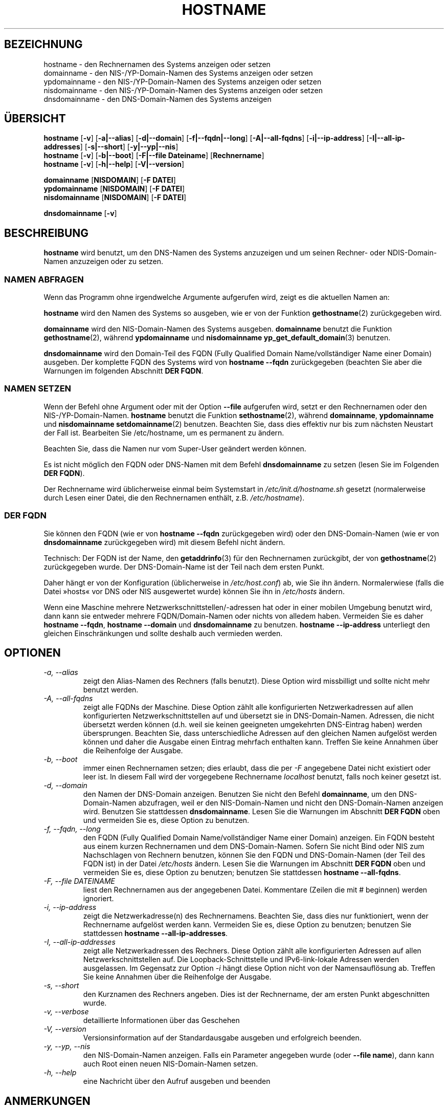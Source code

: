 .\"*******************************************************************
.\"
.\" This file was generated with po4a. Translate the source file.
.\"
.\"*******************************************************************
.TH HOSTNAME 1 "16. September 2009" net\-tools Linux\-Programmierhandbuch

.SH BEZEICHNUNG
hostname \- den Rechnernamen des Systems anzeigen oder setzen
.br
domainname \- den NIS\-/YP\-Domain\-Namen des Systems anzeigen oder setzen
.br
ypdomainname \- den NIS\-/YP\-Domain\-Namen des Systems anzeigen oder setzen
.br
nisdomainname \- den NIS\-/YP\-Domain\-Namen des Systems anzeigen oder setzen
.br
dnsdomainname \- den DNS\-Domain\-Namen des Systems anzeigen
.br

.SH ÜBERSICHT
\fBhostname\fP [\fB\-v\fP] [\fB\-a|\-\-alias\fP] [\fB\-d|\-\-domain\fP] [\fB\-f|\-\-fqdn|\-\-long\fP]
[\fB\-A|\-\-all\-fqdns\fP] [\fB\-i|\-\-ip\-address\fP] [\fB\-I|\-\-all\-ip\-addresses\fP]
[\fB\-s|\-\-short\fP] [\fB\-y|\-\-yp|\-\-nis\fP]
.br
\fBhostname\fP [\fB\-v\fP] [\fB\-b|\-\-boot\fP] [\fB\-F|\-\-file\ Dateiname\fP]
[\fBRechnername\fP]
.br
\fBhostname\fP [\fB\-v\fP] [\fB\-h|\-\-help\fP] [\fB\-V|\-\-version\fP]
.PP
\fBdomainname\fP [\fBNISDOMAIN\fP] [\fB\-F\ DATEI\fP]
.br
\fBypdomainname\fP [\fBNISDOMAIN\fP] [\fB\-F\ DATEI\fP]
.br
\fBnisdomainname\fP [\fBNISDOMAIN\fP] [\fB\-F\ DATEI\fP]
.PP
\fBdnsdomainname\fP [\fB\-v\fP]

.SH BESCHREIBUNG
\fBhostname\fP wird benutzt, um den DNS\-Namen des Systems anzuzeigen und um
seinen Rechner\- oder NDIS\-Domain\-Namen anzuzeigen oder zu setzen.

.SS "NAMEN ABFRAGEN"
Wenn das Programm ohne irgendwelche Argumente aufgerufen wird, zeigt es die
aktuellen Namen an:
.LP
\fBhostname\fP wird den Namen des Systems so ausgeben, wie er von der Funktion
\fBgethostname\fP(2) zurückgegeben wird.
.LP
\fBdomainname\fP wird den NIS\-Domain\-Namen des Systems ausgeben. \fBdomainname\fP
benutzt die Funktion \fBgethostname\fP(2), während \fBypdomainname\fP und
\fBnisdomainname\fP \fByp_get_default_domain\fP(3) benutzen.
.LP
\fBdnsdomainname\fP wird den Domain\-Teil des FQDN (Fully Qualified Domain
Name/vollständiger Name einer Domain) ausgeben. Der komplette FQDN des
Systems wird von \fBhostname \-\-fqdn\fP zurückgegeben (beachten Sie aber die
Warnungen im folgenden Abschnitt \fBDER FQDN\fP.

.SS "NAMEN SETZEN"
Wenn der Befehl ohne Argument oder mit der Option \fB\-\-file\fP aufgerufen wird,
setzt er den Rechnernamen oder den NIS\-/YP\-Domain\-Namen. \fBhostname\fP benutzt
die Funktion \fBsethostname\fP(2), während \fBdomainname\fP, \fBypdomainname\fP und
\fBnisdomainname\fP \fBsetdomainname\fP(2) benutzen. Beachten Sie, dass dies
effektiv nur bis zum nächsten Neustart der Fall ist. Bearbeiten Sie
/etc/hostname, um es permanent zu ändern.
.LP
Beachten Sie, dass die Namen nur vom Super\-User geändert werden können.
.LP
Es ist nicht möglich den FQDN oder DNS\-Namen mit dem Befehl \fBdnsdomainname\fP
zu setzen (lesen Sie im Folgenden \fBDER FQDN\fP).
.LP
Der Rechnername wird üblicherweise einmal beim Systemstart in
\fI/etc/init.d/hostname.sh\fP gesetzt (normalerweise durch Lesen einer Datei,
die den Rechnernamen enthält, z.B. \fI/etc/hostname\fP).

.SS "DER FQDN"
Sie können den FQDN (wie er von \fBhostname \-\-fqdn\fP zurückgegeben wird) oder
den DNS\-Domain\-Namen (wie er von \fBdnsdomainname\fP zurückgegeben wird) mit
diesem Befehl nicht ändern.
.LP
Technisch: Der FQDN ist der Name, den \fBgetaddrinfo\fP(3) für den Rechnernamen
zurückgibt, der von \fBgethostname\fP(2) zurückgegeben wurde. Der
DNS\-Domain\-Name ist der Teil nach dem ersten Punkt.
.LP
Daher hängt er von der Konfiguration (üblicherweise in \fI/etc/host.conf\fP)
ab, wie Sie ihn ändern. Normalerwiese (falls die Datei »hosts« vor DNS oder
NIS ausgewertet wurde) können Sie ihn in \fI/etc/hosts\fP ändern.
.LP
Wenn eine Maschine mehrere Netzwerkschnittstellen/\-adressen hat oder in
einer mobilen Umgebung benutzt wird, dann kann sie entweder mehrere
FQDN/Domain\-Namen oder nichts von alledem haben. Vermeiden Sie es daher
\fBhostname \-\-fqdn\fP, \fBhostname \-\-domain\fP und \fBdnsdomainname\fP zu
benutzen. \fBhostname \-\-ip\-address\fP unterliegt den gleichen Einschränkungen
und sollte deshalb  auch vermieden werden.

.SH OPTIONEN
.TP 
\fI\-a, \-\-alias\fP
zeigt den Alias\-Namen des Rechners (falls benutzt). Diese Option wird
missbilligt und sollte nicht mehr benutzt werden.
.TP 
\fI\-A, \-\-all\-fqdns\fP
zeigt alle FQDNs der Maschine. Diese Option zählt alle konfigurierten
Netzwerkadressen auf allen konfigurierten Netzwerkschnittstellen auf und
übersetzt sie in DNS\-Domain\-Namen. Adressen, die nicht übersetzt werden
können (d.h. weil sie keinen geeigneten umgekehrten DNS\-Eintrag haben)
werden übersprungen. Beachten Sie, dass unterschiedliche Adressen auf den
gleichen Namen aufgelöst werden können und daher die Ausgabe einen Eintrag
mehrfach enthalten kann. Treffen Sie keine Annahmen über die Reihenfolge der
Ausgabe.
.TP 
\fI\-b, \-\-boot\fP
immer einen Rechnernamen setzen; dies erlaubt, dass die per \fI\-F\fP angegebene
Datei nicht existiert oder leer ist. In diesem Fall wird der vorgegebene
Rechnername \fIlocalhost\fP benutzt, falls noch keiner gesetzt ist.
.TP 
\fI\-d, \-\-domain\fP
den Namen der DNS\-Domain anzeigen. Benutzen Sie nicht den Befehl
\fBdomainname\fP, um den DNS\-Domain\-Namen abzufragen, weil er den
NIS\-Domain\-Namen und nicht den DNS\-Domain\-Namen anzeigen wird. Benutzen Sie
stattdessen \fBdnsdomainname\fP. Lesen Sie die Warnungen im Abschnitt \fBDER
FQDN\fP oben und vermeiden Sie es, diese Option zu benutzen.
.TP 
\fI\-f, \-\-fqdn, \-\-long\fP
den FQDN (Fully Qualified Domain Name/vollständiger Name einer Domain)
anzeigen. Ein FQDN besteht aus einem kurzen Rechnernamen und dem
DNS\-Domain\-Namen. Sofern Sie nicht Bind oder NIS zum Nachschlagen von
Rechnern benutzen, können Sie den FQDN und DNS\-Domain\-Namen (der Teil des
FQDN ist) in der Datei \fI/etc/hosts\fP ändern. Lesen Sie die Warnungen im
Abschnitt \fBDER FQDN\fP oben und vermeiden Sie es, diese Option zu benutzen;
benutzen Sie stattdessen \fBhostname \-\-all\-fqdns\fP.
.TP 
\fI\-F, \-\-file DATEINAME\fP
liest den Rechnernamen aus der angegebenen Datei. Kommentare (Zeilen die mit
# beginnen) werden ignoriert.
.TP 
\fI\-i, \-\-ip\-address\fP
zeigt die Netzwerkadresse(n) des Rechnernamens. Beachten Sie, dass dies nur
funktioniert, wenn der Rechnername aufgelöst werden kann. Vermeiden Sie es,
diese Option zu benutzen; benutzen Sie stattdessen \fBhostname
\-\-all\-ip\-addresses\fP.
.TP 
\fI\-I, \-\-all\-ip\-addresses\fP
zeigt alle Netzwerkadressen des Rechners. Diese Option zählt alle
konfigurierten Adressen auf allen Netzwerkschnittstellen auf. Die
Loopback\-Schnittstelle und IPv6\-link\-lokale Adressen werden ausgelassen. Im
Gegensatz zur Option \fI\-i\fP hängt diese Option nicht von der Namensauflösung
ab. Treffen Sie keine Annahmen über die Reihenfolge der Ausgabe.
.TP 
\fI\-s, \-\-short\fP
den Kurznamen des Rechners angeben. Dies ist der Rechnername, der am ersten
Punkt abgeschnitten wurde.
.TP 
\fI\-v, \-\-verbose\fP
detaillierte Informationen über das Geschehen
.TP 
\fI\-V, \-\-version\fP
Versionsinformation auf der Standardausgabe ausgeben und erfolgreich
beenden.
.TP 
\fI\-y, \-\-yp, \-\-nis\fP
den NIS\-Domain\-Namen anzeigen. Falls ein Parameter angegeben wurde (oder
\fB\-\-file name\fP), dann kann auch Root einen neuen NIS\-Domain\-Namen setzen.
.TP 
\fI\-h, \-\-help\fP
eine Nachricht über den Aufruf ausgeben und beenden
.SH ANMERKUNGEN
Die \fBhostname\fP\-Adressfamilien versuchen beim Nachschlagen des FQDN, der
Aliase und der Netzwerkadressen des Rechners, ob diese durch die
Konfiguration des Resolvers festgelegt werden. Auf GNU\-Libc\-Systemen kann
der Resolver zum Beispiel angewiesen werden zuerst IPv6 nachzuschlagen,
indem die Option \fBinet6\fP in \fB/etc/resolv\fP benutzt wird.
.SH DATEIEN
\fB/etc/hosts\fP

\fB/etc/hostname\fP: Früher sollte diese Datei nur den Rechnernamen und nicht
den FQDN enthalten. Heutzutage ist die meiste Software in der Lage, mit
einem FQDN umzugehen.
.SH AUTOREN
Peter Tobias, <tobias@et\-inf.fho\-emden.de>
.br
Bernd Eckenfels, <net\-tools@lina.inka.de> (NIS und Handbuchseite).
.br
Michael Meskes, <meskes@debian.org>
.br

.SH ÜBERSETZUNG
Die deutsche Übersetzung dieser Handbuchseite wurde von
Chris Leick <c.leick@vollbio.de>
erstellt.

Diese Übersetzung ist Freie Dokumentation; lesen Sie die
GNU General Public License Version 3 oder neuer bezüglich der
Copyright-Bedingungen. Es wird KEINE HAFTUNG übernommen.

Wenn Sie Fehler in der Übersetzung dieser Handbuchseite finden,
schicken Sie bitte eine E-Mail an <debian-l10n-german@lists.debian.org>.
